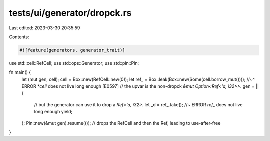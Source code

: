 tests/ui/generator/dropck.rs
============================

Last edited: 2023-03-30 20:35:59

Contents:

.. code-block:: rs

    #![feature(generators, generator_trait)]

use std::cell::RefCell;
use std::ops::Generator;
use std::pin::Pin;

fn main() {
    let (mut gen, cell);
    cell = Box::new(RefCell::new(0));
    let ref_ = Box::leak(Box::new(Some(cell.borrow_mut())));
    //~^ ERROR `*cell` does not live long enough [E0597]
    // the upvar is the non-dropck `&mut Option<Ref<'a, i32>>`.
    gen = || {
        // but the generator can use it to drop a `Ref<'a, i32>`.
        let _d = ref_.take(); //~ ERROR `ref_` does not live long enough
        yield;
    };
    Pin::new(&mut gen).resume(());
    // drops the RefCell and then the Ref, leading to use-after-free
}


